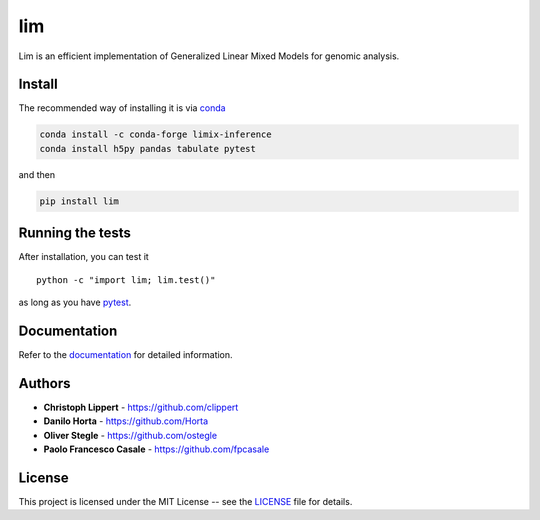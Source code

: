 lim
===

|PyPI-License| |PyPI-Version| |Documentation Status|

Lim is an efficient implementation of Generalized Linear Mixed Models
for genomic analysis.

Install
-------

The recommended way of installing it is via
`conda <http://conda.pydata.org/docs/index.html>`__

.. code:: bash

    conda install -c conda-forge limix-inference
    conda install h5py pandas tabulate pytest

and then

.. code:: bash

    pip install lim

Running the tests
-----------------

After installation, you can test it

::

    python -c "import lim; lim.test()"

as long as you have `pytest <http://docs.pytest.org/en/latest/>`__.

Documentation
-------------

Refer to the `documentation <http://lim.readthedocs.io/en/latest/>`__
for detailed information.

Authors
-------

-  **Christoph Lippert** - https://github.com/clippert
-  **Danilo Horta** - https://github.com/Horta
-  **Oliver Stegle** - https://github.com/ostegle
-  **Paolo Francesco Casale** - https://github.com/fpcasale

License
-------

This project is licensed under the MIT License -- see the
`LICENSE <LICENSE>`__ file for details.

.. |PyPI-License| image:: https://img.shields.io/pypi/l/lim.svg?style=flat-square
   :target: https://pypi.python.org/pypi/lim/
.. |PyPI-Version| image:: https://img.shields.io/pypi/v/lim.svg?style=flat-square
   :target: https://pypi.python.org/pypi/lim/
.. |Documentation Status| image:: https://readthedocs.org/projects/lim/badge/?style=flat-square&version=latest
   :target: http://lim.readthedocs.io/en/latest/


